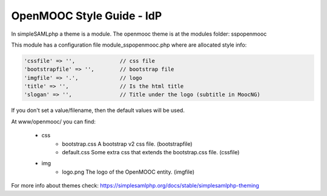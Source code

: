 OpenMOOC Style Guide - IdP
==========================

In simpleSAMLphp a theme is a module. The openmooc theme is at the modules folder: sspopenmooc

This module has a configuration file module_sspopenmooc.php where are allocated style info:

.. code-block:: none

    'cssfile' => '',              // css file
    'bootstrapfile' => '',        // bootstrap file  
    'imgfile' => '.',             // logo 
    'title' => '',                // Is the html title
    'slogan' => '',               // Title under the logo (subtitle in MoocNG)


If you don't set a value/filename, then the default values will be used. 

At www/openmooc/ you can find:

  * css
      * bootstrap.css A bootstrap v2 css file. (bootstrapfile)
      * default.css  Some extra css that extends the bootstrap.css file. (cssfile)
  * img
      * logo.png The logo of the OpenMOOC entity.  (imgfile)

For more info about themes check: https://simplesamlphp.org/docs/stable/simplesamlphp-theming
